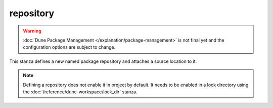 repository
==========

.. warning::

   :doc:`Dune Package Management </explanation/package-management>` is not
   final yet and the configuration options are subject to change.

This stanza defines a new named package repository and attaches a source
location to it.

.. note::

   Defining a repository does not enable it in project by default. It needs to be
   enabled in a lock directory using the :doc:`/reference/dune-workspace/lock_dir`
   stanza.

.. describe:: (repository ...)

   .. versionadded:: 3.12

   Defines a named package repository.

   .. describe:: (name <string>)

      The name used to refer to the respository. Names have to be unique.

      This must be specified.

   .. describe:: (url <string>)

      The location from which the repository will be loaded.

      Both HTTP and Git locations can be specified, the latter allowing for
      extensive control of the version by specifying an exact revision, tag or
      branch.

      This must be specified.
